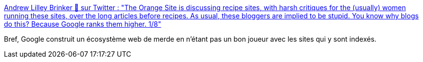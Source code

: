 :jbake-type: post
:jbake-status: published
:jbake-title: Andrew Lilley Brinker 🦀 sur Twitter : "The Orange Site is discussing recipe sites, with harsh critiques for the (usually) women running these sites, over the long articles before recipes. As usual, these bloggers are implied to be stupid. You know why blogs do this? Because Google ranks them higher. 1/8"
:jbake-tags: google,search-engine,sociologie,_mois_mai,_année_2020
:jbake-date: 2020-05-11
:jbake-depth: ../
:jbake-uri: shaarli/1589221722000.adoc
:jbake-source: https://nicolas-delsaux.hd.free.fr/Shaarli?searchterm=https%3A%2F%2Ftwitter.com%2Falilleybrinker%2Fstatus%2F1259897923552378886&searchtags=google+search-engine+sociologie+_mois_mai+_ann%C3%A9e_2020
:jbake-style: shaarli

https://twitter.com/alilleybrinker/status/1259897923552378886[Andrew Lilley Brinker 🦀 sur Twitter : "The Orange Site is discussing recipe sites, with harsh critiques for the (usually) women running these sites, over the long articles before recipes. As usual, these bloggers are implied to be stupid. You know why blogs do this? Because Google ranks them higher. 1/8"]

Bref, Google construit un écosystème web de merde en n'étant pas un bon joueur avec les sites qui y sont indexés.
